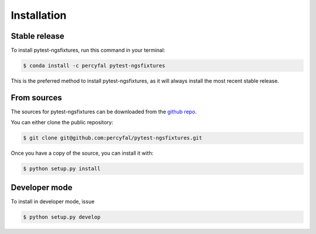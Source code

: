 .. highlight:: shell

============
Installation
============


Stable release
--------------

To install pytest-ngsfixtures, run this command in your terminal:

.. code-block:: console

    $ conda install -c percyfal pytest-ngsfixtures

This is the preferred method to install pytest-ngsfixtures, as it will
always install the most recent stable release.

.. _installation-from-sources:

From sources
------------

The sources for pytest-ngsfixtures can be downloaded from the `github repo`_.

You can either clone the public repository:

.. code-block:: console

    $ git clone git@github.com:percyfal/pytest-ngsfixtures.git

Once you have a copy of the source, you can install it with:

.. code-block:: console

    $ python setup.py install

.. _installation-developer-mode:

Developer mode
--------------
    
To install in developer mode, issue

.. code-block:: console

    $ python setup.py develop

    
.. _github repo: https://github.com/percyfal/pytest-ngsfixtures

